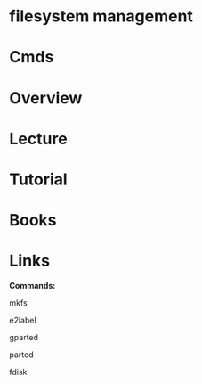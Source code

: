 #+TAGS: fs op


* filesystem management
* Cmds
* Overview
* Lecture
* Tutorial
* Books
* Links
*Commands:*

mkfs

e2label

gparted

parted

fdisk
